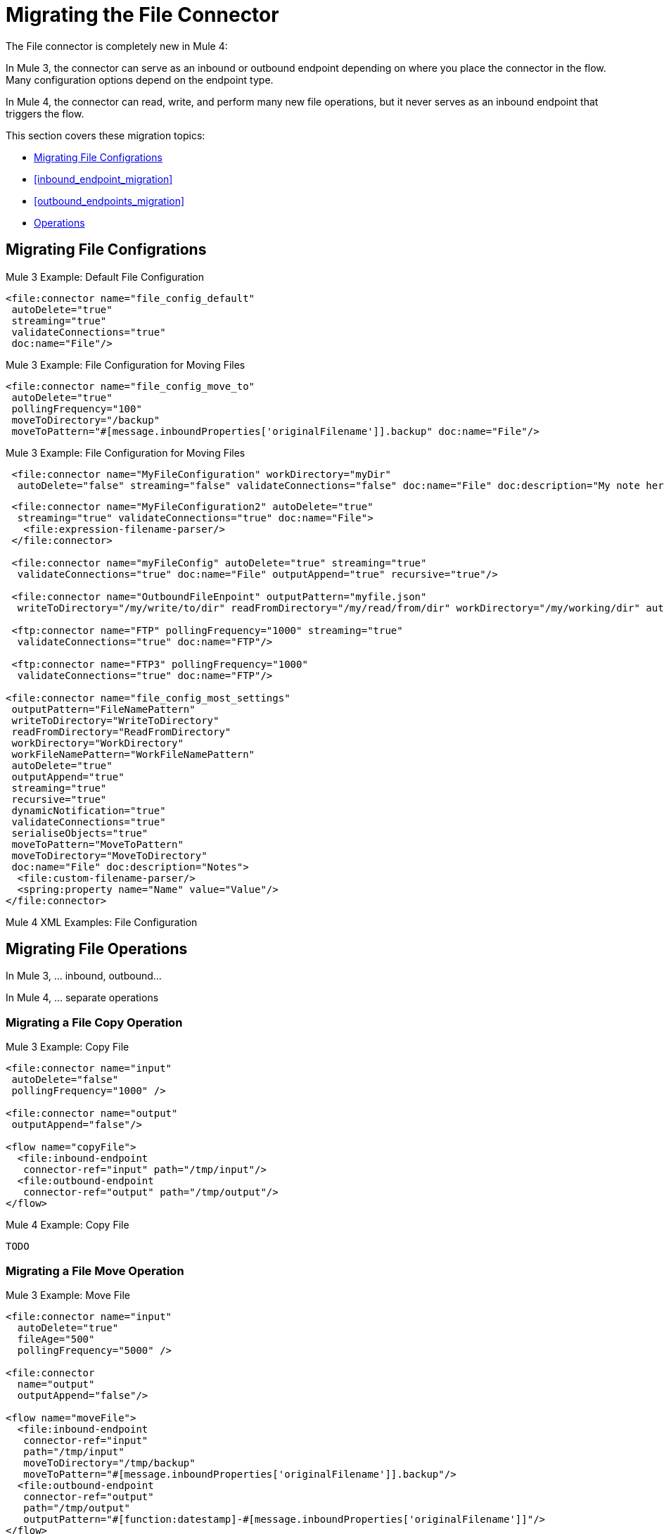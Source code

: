 // sme: MG, author: sduke?
= Migrating the File Connector

// Explain generally how and why things changed between Mule 3 and Mule 4.
The File connector is completely new in Mule 4:

In Mule 3, the connector can serve as an inbound or outbound endpoint depending on where you place the connector in the flow. Many configuration options depend on the endpoint type.

In Mule 4, the connector can read, write, and perform many new file operations, but it never serves as an inbound endpoint that triggers the flow.

This section covers these migration topics:

* <<file_configs>>
* <<inbound_endpoint_migration>>
* <<outbound_endpoints_migration>>
* <<file_operations>>

[[file_configs]]
== Migrating File Configrations

.Mule 3 Example: Default File Configuration
[source,xml, linenums]
----
<file:connector name="file_config_default"
 autoDelete="true"
 streaming="true"
 validateConnections="true"
 doc:name="File"/>
----

.Mule 3 Example: File Configuration for Moving Files
[source,xml, linenums]
----
<file:connector name="file_config_move_to"
 autoDelete="true"
 pollingFrequency="100"
 moveToDirectory="/backup"
 moveToPattern="#[message.inboundProperties['originalFilename']].backup" doc:name="File"/>
----

.Mule 3 Example: File Configuration for Moving Files
[source,xml, linenums]
----
 <file:connector name="MyFileConfiguration" workDirectory="myDir"
  autoDelete="false" streaming="false" validateConnections="false" doc:name="File" doc:description="My note here."/>
----


----
 <file:connector name="MyFileConfiguration2" autoDelete="true"
  streaming="true" validateConnections="true" doc:name="File">
   <file:expression-filename-parser/>
 </file:connector>

 <file:connector name="myFileConfig" autoDelete="true" streaming="true"
  validateConnections="true" doc:name="File" outputAppend="true" recursive="true"/>

 <file:connector name="OutboundFileEnpoint" outputPattern="myfile.json"
  writeToDirectory="/my/write/to/dir" readFromDirectory="/my/read/from/dir" workDirectory="/my/working/dir" autoDelete="true" outputAppend="true" streaming="true" recursive="true" validateConnections="true" doc:name="File"/>

 <ftp:connector name="FTP" pollingFrequency="1000" streaming="true"
  validateConnections="true" doc:name="FTP"/>

 <ftp:connector name="FTP3" pollingFrequency="1000"
  validateConnections="true" doc:name="FTP"/>

<file:connector name="file_config_most_settings"
 outputPattern="FileNamePattern"
 writeToDirectory="WriteToDirectory"
 readFromDirectory="ReadFromDirectory"
 workDirectory="WorkDirectory"
 workFileNamePattern="WorkFileNamePattern"
 autoDelete="true"
 outputAppend="true"
 streaming="true"
 recursive="true"
 dynamicNotification="true"
 validateConnections="true"
 serialiseObjects="true"
 moveToPattern="MoveToPattern"
 moveToDirectory="MoveToDirectory"
 doc:name="File" doc:description="Notes">
  <file:custom-filename-parser/>
  <spring:property name="Name" value="Value"/>
</file:connector>


----

.Mule 4 XML Examples: File Configuration
[source,xml, linenums]
----
----


== Migrating File Operations

In Mule 3, ... inbound, outbound...

In Mule 4, ... separate operations

[[file_copy]]
=== Migrating a File Copy Operation

.Mule 3 Example: Copy File
[source,xml, linenums]
----
<file:connector name="input"
 autoDelete="false"
 pollingFrequency="1000" />

<file:connector name="output"
 outputAppend="false"/>

<flow name="copyFile">
  <file:inbound-endpoint
   connector-ref="input" path="/tmp/input"/>
  <file:outbound-endpoint
   connector-ref="output" path="/tmp/output"/>
</flow>
----

.Mule 4 Example: Copy File
[source,xml, linenums]
----
TODO
----

[[migrate_move]]
=== Migrating a File Move Operation

.Mule 3 Example: Move File
[source,xml, linenums]
----
<file:connector name="input"
  autoDelete="true"
  fileAge="500"
  pollingFrequency="5000" />

<file:connector
  name="output"
  outputAppend="false"/>

<flow name="moveFile">
  <file:inbound-endpoint
   connector-ref="input"
   path="/tmp/input"
   moveToDirectory="/tmp/backup"
   moveToPattern="#[message.inboundProperties['originalFilename']].backup"/>
  <file:outbound-endpoint
   connector-ref="output"
   path="/tmp/output"
   outputPattern="#[function:datestamp]-#[message.inboundProperties['originalFilename']]"/>
</flow>
----

.Mule 4 Example: Move File
[source,xml, linenums]
----
TODO
----

////
[[migrate_todo_todo]]
=== Migrating a File Override ... TODO TODO

The Mule 3 example overrides parts of the transport implementation and does not delete the file after processing it. The inbound endpoint moves it to a directory for archiving after it is processed.

.Mule 3 Example: Move File
[source,xml, linenums]
----
<file:connector name="inboundFileConnector"
 pollingFrequency="10000"
 streaming="false"
 autoDelete="false">
  <service-overrides
   messageFactory="org.mule.transport.file.FileMuleMessageFactory"
   inboundTransformer="org.mule.transformer.NoActionTransformer" />
  <file:expression-filename-parser />
</file:connector>

<flow name="RefreshFileManager">
  <file:inbound-endpoint connector-ref="inboundFileConnector"
    path="C:/temp/filewatcher/inbox" moveToDirectory="C:/temp/filewatcher/history"
    moveToPattern="#[function:datestamp]-#[message.inboundProperties['originalFilename']]" />
  ...
</flow>
----
////

[[inbound_endpoints_migration]]
== Migrating Inbound Endpoints

In Mule 3, you can place a File connector at the beginning of the flow to make it act as an inbound endpoint that triggers the flow when it receives an incoming file. As an inbound endpoint, the connector typically reads a file or returns a list of files it receives, then dispatches the results to the next processor in the flow. It can also move a copy of the file to a new directory on the file system.

In Mule 4, the File connector does serve as an inbound endpoint, and it no longer performs polling. The Mule 3 file transport is not available in Mule 4. In Mule 4, you use a triggering components, such as the Scheduler or HTTP Listener, to initiate the execution of a flow that contains a File connector operation.

Notice that this Mule 3 example uses the `pollingFrequency` attribute to trigger the Move operation for the connector:

.Mule 3 Example:
[source,xml, linenums]
----
<file:inbound-endpoint
 path="path/to/my/file.json"
 moveToDirectory="my/target/dir"
 connector-ref="myFileConfig"
 responseTimeout="10000"
 doc:name="File"
 fileAge="600"
 pollingFrequency="2000"/>

 <file:connector name="file_config" outputPattern="file_name_pattern"
  writeToDirectory="write_to_dir_here" readFromDirectory="read_from_dir_here" workDirectory="working_dir_here" workFileNamePattern="work_file_name_pattern_here" autoDelete="true" outputAppend="true" streaming="true" recursive="true" dynamicNotification="true" validateConnections="true" serialiseObjects="true" pollingFrequency="2000" fileAge="600" moveToPattern="move_to_pattern_here" moveToDirectory="move_to_dir_here" doc:name="File">
    <spring:property name="spring_property_name_here" value="spring_property_value_here"/>
</file:connector>
----

In addition to polling, the connector for Mule 3 also supported:

* `path`: Location of the file entering the flow.
* `moveToPattern`: Pattern used by `moveToDirectory`.
* `moveToDirectory`: Path on the Mule host machine where a copy of the file is to be saved.
* `connector-ref`: Name of the connector configuration specified for this connector.
* `responseTimeout`:
* `doc:name`:
* `fileAge`: Minimum period a file must wait before it is processed.
* `pollingFrequency`: Specifies how often the endpoint should check for incoming messages. The default value is 1000 ms.

Notice that this Mule 4 example uses a Scheduler component to trigger a simple Move operation for the connector on a regular basis (here, every 5 seconds):

.Mule 4 Example
[source,xml, linenums]
----
<flow name="FileExample" >
  <scheduler
   doc:name="Scheduler"
   doc:id="2ce986b7-ecea-4065-ad86-ee44db708dc0" >
    <scheduling-strategy >
      <fixed-frequency frequency="5" timeUnit="SECONDS"/>
    </scheduling-strategy>
  </scheduler>
  <!-- any other components needed in your flow -->
  <file:move doc:name="Move"
   sourcePath="path/to/my/file.json"
   targetPath="my/target/path"/>
  <!-- any other components needed in your flow -->
</flow>
----

[[file_inbound_endpoints_migration]]
=== Migrating Outbound Endpoints

In Mule 3, when you place File component in the middle or at the end of the flow, the component serves as an outbound endpoint that passes files to the connected file system.

.Mule 3 Example: Outbound Endpoints
[source,xml, linenums]
----
<file:outbound-endpoint
 path="/tmp/output"
 connector-ref="output"
 />

<file:outbound-endpoint
 path="/path/to/my/file"
 outputPattern="myfile.txt"
 connector-ref="myFileConfig"
 responseTimeout="10000"
 doc:name="File"
 />

<!-- Typical Connector for Outbound Endpoint: Write files -->
<file:outbound-endpoint name="output"
 outputAppend="true" outputPattern="#[server.dateTime]-#[message.inboundProperties['originalFilename']]" />

<flow name="fileFlow1">
 <file:outbound-endpoint name="output"
  outputAppend="true" outputPattern="#[server.dateTime]-#[message.inboundProperties['originalFilename']]" connector-ref="myFileConfig" doc:name="File" path="/path/to/file" responseTimeout="10000"
  />
</flow>
----

* `path`: Specifies the directory in which to write the file.
*

.Mule 4 Example:
[source,xml, linenums]
----
TODO: OUTBOUND?
----

=== Migrating Metadata

TODO: THIS SHOULD BE COVERED AS A GENERAL TOPIC ELSEWHERE

=== Migrating Reconnection Strategies

TODO: SEE Database migration guide. Probably move that to its own topic.

=== Migrating the Dispatched Pool Factory

TODO? MIGRATE TO WHAT?

=== Migrating Spring Properties

// In Mule 3, FTP and SFTP connector configuration properties are the same as the File Connector.

In Mule 3:

* Name
* Value
* Reference

* Subelements:
 ** Add Array
 ** Add Bean
 ** Add List
 ** Add Map
 ** Add Null
 ** Add Props
 ** Add Reference
 ** Add Set
 ** Add Value
 ** Add idef

 Mule 4:

 TODO: SEE IF POSSIBLE IN MULE. MIGRATE TO WHAT?

[[file_operations]]
== Operations
The File connector has the same set of operations as the FTP and SFTP connectors. Each operation behaves almost identically for the connectors.

[[operation_copy]]
=== Copy Operation

You can copy files on demand.

Take a special look at the targetPath and renameTo parameters. The targetPath is the path to the directory in which the file is going to be copied or moved to. This path MUST point to a directory.

In some cases, you want to also rename the target file as part of the operation. This operation allows you to automatically do so by also providing the optional renameTo parameter. This parameter must be a file name, not a path. If this attribute is not provided, then the original file name will be kept.

.Mule 3 Example
[source,xml, linenums]
----
----

.Mule 4 Example:
[source,xml, linenums]
----
<file:copy doc:name="Copy"
 doc:id="307d3024-d7f6-47c4-bd0a-38e0ad39ec58" config-ref="MyFileConfiguration" sourcePath="/mySource" targetPath="/myTarget" createParentDirectories="false" overwrite="true" renameTo="newName.txt"/>

 <file:copy sourcePath="source.txt" targetPath="backup"
  overwrite="true|false" createParentDirectories="true|false" renameTo="renamed.txt"/>
----

[[operation_create_dir]]
=== Create Directory Operation

TODO? ANY MIGRATION?

This operation simply creates a directory of a given name. If the reason for creating the directory is to immediately write, copy, or move contents to it, you should use the Write, Copy, Move operations with `createParentDirectories=true`, instead.


.Mule 3 Example
[source,xml, linenums]
----
----

.Mule 4 Example
[source,xml, linenums]
----
<file:create-directory doc:name="Create directory"
 doc:id="d729c80c-da86-49ca-8c4f-435543696d95"
 config-ref="File_Config" directoryPath="my/new/directory">
  <reconnect />
</file:create-directory>

//TODO: VERIFY FILE CREATE ALTERNATIVE
<file:create-directory config-ref="file"
 directoryPath="my/new/directory"
 createParentDirectories=true`/>
----

[[operation_delete]]
=== Delete Operation

TODO: ANY MIGRATION?
This operation deletes the file.


The great news is that all of these new features are ready for you to try––Mule 4 Beta is already out!  Download Mule 4 Beta today. For more detail on the connector, please check out the technical reference.

This connector is also available in the new Flow designer product, part of Anypoint Platform’s Design Center.


.Mule 3 Example
[source,xml, linenums]
----
----

.Mule 4 Example
[source,xml, linenums]
----
<file:delete doc:name="Delete"
 doc:id="3c41bd9b-5e01-4e51-81da-523c6f179a64" config-ref="MyFileConfiguration" path="/path/to/file"/>

 <file:delete path="byebye.txt" />
----

[[operation_list]]
=== List Operation

By default, this operation only lists the contents of the given directory, without going into any sub-folders at the root level of the Directory Path and without reading any file that is inside a subdirectory. To enable recursive listing, the Recursive parameter should be on True. If a sub-directory is found and recursive was set to True, then the files contained in that subdirectory will be listed immediately after the subdirectory.

In combination with the file matcher, this capability makes it possible to use this connector in tandem with other Mule elements such as the <scheduler> to do “watermark-like” use cases.

.Mule 3 Example
[source,xml, linenums]
----
TODO
----

.Mule 4 Example
In this example, we will list the contents of a folder and handle regular files and subdirectories differently. We do so by using the list operation, which lists all the files and folders in a given Directory Path. This path could be absolute or relative. If the path is relative, then it will be relative from the Config’s Working Directory. The list operation returns a List of messages, where each message represents an item in the directory.

[source,xml, linenums]
----
<flow name="list">
  <file:list directoryPath="~/dropFolder" />
  <foreach>
    <choice>
      <when expression="#[attributes.directory]">
        <flow-ref name="processDirectory" />
      </when>
      <otherwise>
        <logger message="Found file #[attributes.path] which content is #[payload]" />
      </otherwise>
    </choice>
  </foreach>
</flow>
----

[source,xml, linenums]
----
<file:list doc:name="List"
 doc:id="50e485e3-d26d-46a4-90ad-c671a12ccaf8" config-ref="MyFileConfiguration"
 directoryPath="/directory/path"
 recursive="true">
  <file:matcher directories="EXCLUDE" symLinks="EXCLUDE" />
</file:list>
----

[[operation_move]]
=== Move Operation

.Mule 3 Example
[source,xml, linenums]
----
<flow name="moveFile">
  <file:inbound-endpoint
   connector-ref="input" path="/tmp/input"
   moveToDirectory="/tmp/backup"
   moveToPattern="#[message.inboundProperties['originalFilename']].backup"/>
  <file:outbound-endpoint
   connector-ref="output" path="/tmp/output"
   outputPattern="#[function:datestamp]-#[message.inboundProperties['originalFilename']]"/>
</flow>
----

.Mule 4 Example
[source,xml, linenums]
----
<file:move sourcePath="source.txt"
  targetPath="backup"
  overwrite="true|false"
  createParentDirectories="true|false"
  renameTo="renamed.txt"/>

<file:move doc:name="Move"
 doc:id="6d65fa09-0128-414b-844e-8482f9f403f1" config-ref="MyFileConfiguration"
 sourcePath="/source/path"
 targetPath="/target/path"
 createParentDirectories="false"
 overwrite="true"
 renameTo="new_name.txt"/>
----

[[operation_on_new_file]]
=== On New File Operation

TODO: IS THIS WORKING? CANNOT MOVE FROM STUDIO 7 PALETTE TO FLOW.

.Mule 3 Example
[source,xml, linenums]
----
TODO?
----

.Mule 4 Example
[source,xml, linenums]
----
TODO?
----

[[operation_read]]
=== Read Operation

One of the most requested features for the new connector is the ability to read a file at any given time of the flow, unlike the old transport which can only read files as a result of inbound endpoint polling.

.Mule 3 Example
[source,xml, linenums]
----
----

.Mule 4 Example
[source,xml, linenums]
----
<file:read path="#[path]"
 lock="true|false"
 outputEncoding="UTF-8"
 outputMimeType="application/xml" />

<file:read doc:name="Read"
 doc:id="ad21fcc1-f4cf-4f44-97d0-4029bb8cf6fb"
 config-ref="File_Config" path="/Users/staceyduke/Desktop/testing/sample_json.json" outputMimeType="application/json"
 lock="true" target="myVar">
  <ee:repeatable-file-store-stream />
  <reconnect />
</file:read>

<file:read doc:name="Read"
 doc:id="34637dfc-fe3d-4f14-9684-d019306895ee"
 config-ref="MyFileConfiguration"
 path="/file/path"/>
----

The processor in the Mule 4 example reads the file in the given path. It returns a `MuleMessage` with the following attributes:

* An `InputStream` as payload
* A `FileAttributes` instance.

Attempts to read a directory or a file that does not exist result in an `FILE:ILLEGAL_PATH` error.

.Mule 4 Example: Mime Type, Encoding, Lock
[source,xml, linenums]
----
<file:read doc:name="Read" doc:id="ad21fcc1-f4cf-4f44-97d0-4029bb8cf6fb" config-ref="File_Config" path="/Users/staceyduke/Desktop/testing/sample_json.json" outputMimeType="application/json" lock="true" target="myVar">
  <ee:repeatable-file-store-stream inMemorySize="2" bufferUnit="MB"/>
  <reconnect frequency="3000" count="3"/>
</file:read>
----

The example above shows some important fields in the Read operation:

* `outputMimeType`: For setting a mime type of the file, such as `application/json`. By default, the connector attempts to determine the mime type of a file based on its extension.
+
DataWeave is the default expression language in Mule 4, and you can embed DataWeave expressions inside operations that generate payloads and other values. The mime type setting can help DataWeave assign types so that it generates the correct outputs.
+
* `outputEncoding`: For setting the file encoding. By default, the connector  uses the default Mule Runtime encoding, often UTF-8.
* `lock`: For applying a file system lock on the file while it is being read. Defaults to `false`. Setting it to `true` makes a request for the operating system to lock the file and thereby prevent any other process (or Mule flow) from accessing that file while the lock is held. The lock will be automatically released when one of the following things happen:
 ** The Mule flow, which locked the file, ends.
 ** The file content has been fully read.

Note that if the file is already locked, the connector will not be able to lock it, and you will get a `FILE:FILE_LOCK` error.

==== Streaming

TODO: SHOULD WE MENTION HERE? OR POINT ELSEWHERE?

The Write operation supports repeatable streams functionality. It returns a list of messages, each of which represents one of the files found. Each of those messages holds a stream to the found file, and that stream is repeatable by default.

Settings:

* None
* Non-repeatable stream
* Repeatable file store stream
* Repeatable in memory stream

.Mule 3 Example
[source,xml, linenums]
----
----

.Mule 4 Example
[source,xml, linenums]
----
----

==== TODO: Reconnection Strategies?

TODO: SHOULD WE MENTION HERE? OR POINT ELSEWHERE?

Settings:

* None
* Standard
* Forever

.Mule 3 Example
[source,xml, linenums]
----
----

.Mule 4 Example
[source,xml, linenums]
----
----

[[operation_rename]]
=== Rename Operation

TODO? ANY MIGRATION HERE?

.Mule 3 Example
[source,xml, linenums]
----
----

.Mule 4 Example
[source,xml, linenums]
----
<file:rename doc:name="Rename"
 doc:id="f8e66955-8356-42c1-9b1b-a38ea2306696" config-ref="MyFileConfiguration"
 path="/path/to/file/myfile.txt"
 to="myNewFileName.txt"
 overwrite="true"/>

<file:rename config-ref="file"
 path="#[path]"
 to="#[to]"
 overwrite="#[overwrite]"/>
----

[[operation_write]]
=== Write Operation

This operation writes the content you provide to a path demand. By default form, the connector will write whatever is in the message payload.

.Mule 3 Example
[source,xml, linenums]
----
TODO
----

.Mule 4 Example
[source,xml, linenums]
----
<file:write path="output.csv" />
----

If the payload is not in CSV format, and you need to make a transformation?

In Mule 3, it was necessary to perform a DataWeave transformation before the write operation, which caused the message payload to change and impacted the operation placed after the write operation.

.Mule 3 Example
[source,xml, linenums]
---
TODO: DW TRANSFORM BEFORE WRITE OPERATION
---

To avoid this undesired impact, you can now place the transformation inside the write operation:

.Mule 4 Example
[source,xml, linenums]
----
<file:write path="output.csv">
   <file:content>#[%dw 2.0

  output application/csv
  ---
  payload.customers.email
  ]
  </file:content>
</file:write>
----

Here, the transformation can generate the content that will be written without a side effect on the message in transit.

==== Writing into directories

Here, if directories `a`, `b`, or `c` do not exist, this operation fails by default:

.Mule .... TODO EXAMPLE
[source,xml, linenums]
----
<file:write path="a/b/c/myFile.txt" />
----

`createParentDirectories`: Set to `true` to automatically create any missing directories.

==== Writing to existing files

File write modes are important when you try to write to an existing file:

* OVERWRITE: If the file exists, then overwrite it completely.
* APPEND: If the file exists, then write at the end of it.
* CREATE_NEW: This means that the operation should result in a new being created. If the file is already there, then you will get an exception
This operation also supports locking, in a similar fashion to the read operation. The main difference is that the lock will be automatically released once the write operation finishes.

.Mule 3 Example
[source,xml, linenums]
----
----

.Mule 4 Example
[source,xml, linenums]
----
<file:write doc:name="Write"
 doc:id="cc35edda-9694-4bd1-a0ef-07f4196a074a"
 mode="CREATE_NEW"
 config-ref="MyFileConfiguration"
 path="/path/to/file"
 createParentDirectories="false"/>
----

====  Migrating a File Filter

In Mule 3, the File connector provides filtering elements, such as `<file:filename-wildcard-filter />` and

myCustomerFile(.*)

In Mule 4, the connector provides a file matcher for filtering files that match certain criteria. This element defines the possible criteria that can be used to either accept or reject a file. The `file:matcher` is a global component that you can use for file matching.

.Mule 3 Example: Filters
[source,txt, linenums]
----
<file:filename-wildcard-filter pattern=".txt,.xml"/>

<filename-regex-filter="myCustomerFile(.*)"
----

.Mule 4 Example
[source,xml, linenums]
----
<file:matcher
  filename-pattern="a?*.{htm,html,pdf}"
  path-pattern="a?*.{htm,html,pdf}"
  createdSince="2015-06-03T13:21:58+00:00"
  createdUntil="2015-07-03T13:21:58+00:00"
  updatedSince="2015-05-03T13:21:58+00:00"
  updatedUntil="2015-06-03T13:21:58+00:00"
  accessedSince="2015-06-03T13:21:58+00:00"
  accessedUntil="2015-06-03T13:21:58+00:00"
  directory="true|false"
  regularFile="true|false"
  symbolicLink="true|false"
  minSize="0"
  maxSize="1024" />
----

All of the attributes above are optional and are ignored if not provided. They are all related to each other under an `AND` operator.

The file matcher can be a reusable top-level element, or it can be used as an inner element proprietary to a particular component.


.Mule 4 Example: Top-Level, Reusable Matcher
[source,xml, linenums]
----
<file:matcher name="smallFileMatcher" maxSize="100" />

<flow name="smallFiles">
  <file:list path="~/smallfiles" matcher="smallFileMatcher" />
  ...
</flow>
----

.Mule 4 Example: Inner, Single Use, Matcher
[source,xml, linenums]
----
<flow name="smallFiles">
	<file:list path="~/smallfiles" matcher="smallFileMatcher">
    <file:matcher maxSize="100" />
	</file:list>
	...
</flow>
----

=== Migrating the Parser Settings

TODO: SEE IF THERE'S ANYTHING TO MIGRATE TO, WHAT IS THIS ANYWAY?

No child elements for `custom-filename-parser`.

Custom Filename Parser
* Attribute Name: class
* Type: string
* Required: yes
* Description: The implementation class name that implements org.mule.transport.file.FilenameParser.


== TO ORGANIZE OR REMOVE
// Describe what changed from 3.x to 4.x
The configuration elements, attributes, and XML structure have changed substantially in the File connector for Mule 4.

.Mule 3 Examples
[source,xml, linenums]
----
<file:connector
 name="MyFileConfiguration1"
 autoDelete="true"
 streaming="true"
 validateConnections="true"
 doc:name="File"/>

<file:connector name="MyFileConfiguration2"
 workDirectory="myDir"
 autoDelete="false"
 streaming="false"
 validateConnections="false"
 doc:name="File"
 doc:description="My note here."/>

----

.Mule 4 Examples
[source,xml, linenums]
----
<file:config name="MyFileConfiguration1"
 doc:name="File Config 1"
 doc:id="5ff39ab7-0c61-474b-9814-290a69cbca52" >
		<file:connection workingDir="myDir" />
</file:config>
----

== Migrating Filters to Watermarks

The inbound endpoint triggers one message per file, which made using the watermark difficult and required user to learn to use filters.

You can now use watermarks instead of filters for this purpose. For example, you might use a watermark with the List operation in Mule 4.

.Mule 3 Example
[source,xml, linenums]
----
TODO USE FILTERS TO
----

.Mule 4 Example
[source,xml, linenums]
----
TODO: LIST USING WATERMARK?
----


////
* link:/connectors/object-store-to-watermark[Example: To do Watermarks with ObjectStore]
* link:migration-patterns-watermark[Migrating Watermarks]
////

[[file_advanced]]
== Advanced File Configurations

TODO: SHOULD WE COVER?

.Mule 3 example
[source,xml, linenums]
----
Mule 3 example goes here.
----

.Mule 4 example
[source,xml, linenums]
----
Mule 4 example goes here.
----

[[file_reconnection_strategies]]
== Migrating Reconnection Strategies

TODO: SHOULD WE COVER?

.Mule 3 example
[source,xml, linenums]
----
Mule 3 example goes here.
----

.Mule 4 example
[source,xml, linenums]
----
Mule 4 example goes here.
----

.Mule XXX Example: Reconnection Strategy
----
<file:config name="file_config"
 doc:name="file_config"
 doc:id="37db730e-4fb0-49e1-9f0f-6cb5e50f7a7d"
 defaultWriteEncoding="UTF-8" doc:description="My note here."/>
  <file:connection workingDir="myDir">
    <reconnection failsDeployment="true" >
      <reconnect frequency="4000" count="4"/>
    </reconnection>
  </file:connection>
  <expiration-policy maxIdleTime="30" timeUnit="SECONDS" />
</file:config>
----

[[transformers_request_response]]
== Migrating Request and Response Transformers

TODO? use DW instead of a Transformer?

.Mule 3 Example: File to Byte Array Transformer
[source,txt, linenums]
----
file-to-byte-array-transformer
----

.Mule 3 Example: File to String Transformer
[source,txt, linenums]
----
file-to-string-transformer
----

.Mule 4 Example
[source,xml, linenums]
----
----

[[metadata_changes]]
== Migrating Metadata

TODO? Point somewhere re what happened to flowVars, sessionVars, etc.

.Mule 3 Example
[source,xml, linenums]
----
TODO
----

.Mule 4 Example
[source,xml, linenums]
----
TODO
----

* The inbound endpoint is by polling (Poll) only. To invoke the connector manually, you need to use the Requester module.

== See Also

link:/mule-user-guide/v/3.9/file-transport-reference[File Transport Reference]

link:migration-patterns[Migration Patterns]

link:migration-components[Migrating Components]
